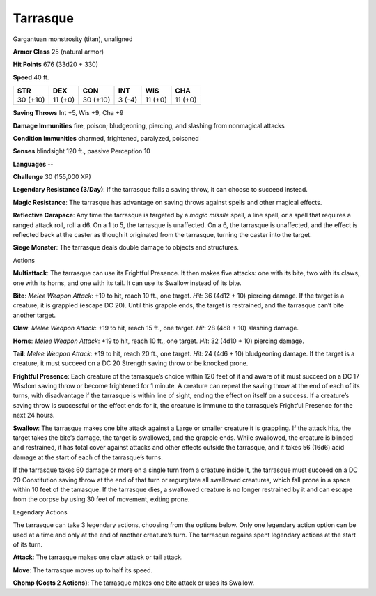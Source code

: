 Tarrasque  
-------------------------------------------------------------


Gargantuan monstrosity (titan), unaligned

**Armor Class** 25 (natural armor)

**Hit Points** 676 (33d20 + 330)

**Speed** 40 ft.

+----------+----------+----------+----------+----------+----------+
| STR      | DEX      | CON      | INT      | WIS      | CHA      |
+==========+==========+==========+==========+==========+==========+
| 30 (+10) | 11 (+0)  | 30 (+10) | 3 (-4)   | 11 (+0)  | 11 (+0)  |
+----------+----------+----------+----------+----------+----------+

**Saving Throws** Int +5, Wis +9, Cha +9

**Damage Immunities** fire, poison; bludgeoning, piercing, and slashing
from nonmagical attacks

**Condition Immunities** charmed, frightened, paralyzed, poisoned

**Senses** blindsight 120 ft., passive Perception 10

**Languages** --

**Challenge** 30 (155,000 XP)

**Legendary Resistance (3/Day)**: If the tarrasque fails a saving throw,
it can choose to succeed instead.

**Magic Resistance**: The tarrasque
has advantage on saving throws against spells and other magical effects.


**Reflective Carapace**: Any time the tarrasque is targeted by a *magic
missile* spell, a line spell, or a spell that requires a ranged attack
roll, roll a d6. On a 1 to 5, the tarrasque is unaffected. On a 6, the
tarrasque is unaffected, and the effect is reflected back at the caster
as though it originated from the tarrasque, turning the caster into the
target. 

**Siege Monster**: The tarrasque deals double damage to objects
and structures.

Actions

**Multiattack**: The tarrasque can use its Frightful Presence. It then
makes five attacks: one with its bite, two with its claws, one with
its horns, and one with its tail. It can use its Swallow instead of
its bite.

**Bite**: *Melee Weapon Attack*: +19 to hit, reach 10 ft.,
one target. *Hit*: 36 (4d12 + 10) piercing damage. If the target is a
creature, it is grappled (escape DC 20). Until this grapple ends, the
target is restrained, and the tarrasque can’t bite another target.

**Claw**: *Melee Weapon Attack*: +19 to hit, reach 15 ft., one target.
*Hit*: 28 (4d8 + 10) slashing damage.

**Horns**: *Melee Weapon Attack*: +19 to hit, reach 10 ft., one target. *Hit*: 32 (4d10 + 10)
piercing damage.

**Tail**: *Melee Weapon Attack*: +19 to hit, reach 20
ft., one target. *Hit*: 24 (4d6 + 10) bludgeoning damage. If the
target is a creature, it must succeed on a DC 20 Strength saving throw
or be knocked prone.

**Frightful Presence**: Each creature of the
tarrasque’s choice within 120 feet of it and aware of it must succeed
on a DC 17 Wisdom saving throw or become frightened for 1 minute. A
creature can repeat the saving throw at the end of each of its turns,
with disadvantage if the tarrasque is within line of sight, ending the
effect on itself on a success. If a creature’s saving throw is
successful or the effect ends for it, the creature is immune to the
tarrasque’s Frightful Presence for the next 24 hours.

**Swallow**: The
tarrasque makes one bite attack against a Large or smaller creature it
is grappling. If the attack hits, the target takes the bite’s damage,
the target is swallowed, and the grapple ends. While swallowed, the
creature is blinded and restrained, it has total cover against attacks
and other effects outside the tarrasque, and it takes 56 (16d6) acid
damage at the start of each of the tarrasque’s turns.

If the tarrasque takes 60 damage or more on a single turn from a
creature inside it, the tarrasque must succeed on a DC 20 Constitution
saving throw at the end of that turn or regurgitate all swallowed
creatures, which fall prone in a space within 10 feet of the
tarrasque. If the tarrasque dies, a swallowed creature is no longer
restrained by it and can escape from the corpse by using 30 feet of
movement, exiting prone.

Legendary Actions

The tarrasque can take 3 legendary actions, choosing from the options
below. Only one legendary action option can be used at a time and only
at the end of another creature’s turn. The tarrasque regains spent
legendary actions at the start of its turn.

**Attack**: The tarrasque makes one claw attack or tail attack.

**Move**: The tarrasque moves up to half its speed. 

**Chomp (Costs 2 Actions)**: The tarrasque makes one bite attack or uses its Swallow.
